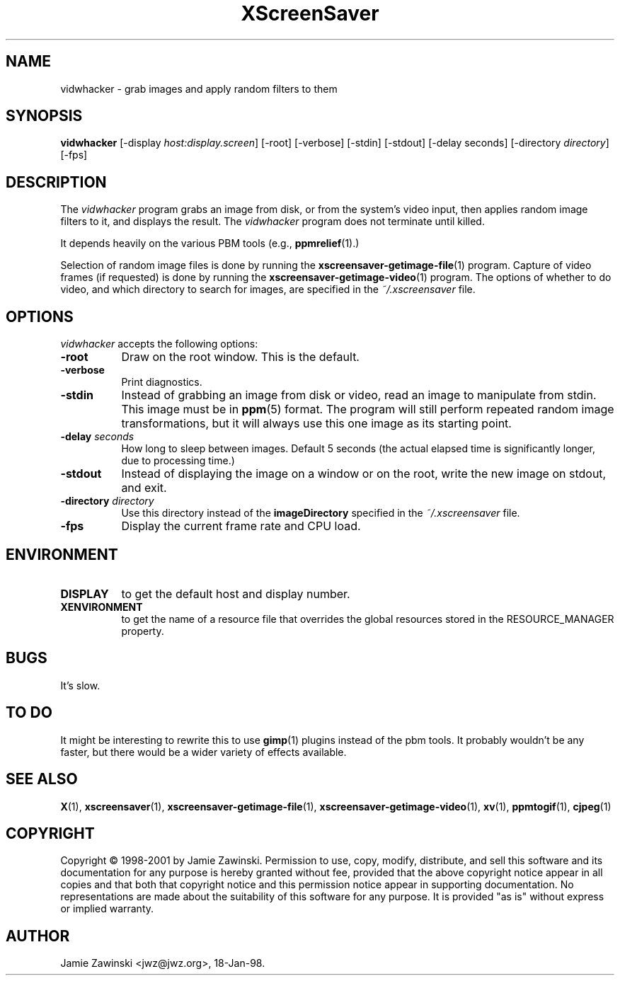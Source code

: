 .TH XScreenSaver 1 "17-Jun-99" "X Version 11"
.SH NAME
vidwhacker - grab images and apply random filters to them
.SH SYNOPSIS
.B vidwhacker
[\-display \fIhost:display.screen\fP] [\-root] [\-verbose]
[\-stdin] [\-stdout] [\-delay seconds]
[-directory \fIdirectory\fP]
[\-fps]
.SH DESCRIPTION
The \fIvidwhacker\fP program grabs an image from disk, or  from the
system's video input, then applies random image filters to it, and
displays the result.  The \fIvidwhacker\fP program does not terminate
until killed.  

It depends heavily on the various PBM tools (e.g.,
.BR ppmrelief (1).)

Selection of random image files is done by running the
.BR xscreensaver-getimage-file (1)
program.  Capture of video frames (if requested) is done by running the
.BR xscreensaver-getimage-video (1)
program.  The options of whether to do video, and which directory to 
search for images, are specified in the \fI~/.xscreensaver\fP file.
.SH OPTIONS
.I vidwhacker
accepts the following options:
.TP 8
.B \-root
Draw on the root window.  This is the default.
.TP 8
.B \-verbose
Print diagnostics.
.TP 8
.B \-stdin
Instead of grabbing an image from disk or video, read an image
to manipulate from stdin.  This image must be in
.BR ppm (5)
format.  The program will still perform repeated random image 
transformations, but it will always use this one image as its starting point.
.TP 8
.B \-delay \fIseconds\fP
How long to sleep between images.  Default 5 seconds (the actual
elapsed time is significantly longer, due to processing time.)
.TP 8
.B \-stdout
Instead of displaying the image on a window or on the root, write the new
image on stdout, and exit.
.TP 8
.B \-directory \fIdirectory\fP
Use this directory instead of the \fBimageDirectory\fP specified in 
the \fI~/.xscreensaver\fP file.
.TP 8
.B \-fps
Display the current frame rate and CPU load.
.SH ENVIRONMENT
.PP
.TP 8
.B DISPLAY
to get the default host and display number.
.TP 8
.B XENVIRONMENT
to get the name of a resource file that overrides the global resources
stored in the RESOURCE_MANAGER property.
.SH BUGS
It's slow.
.SH TO DO
It might be interesting to rewrite this to use
.BR gimp (1)
plugins instead of the pbm tools.  It probably wouldn't be any faster,
but there would be a wider variety of effects available.
.SH SEE ALSO
.BR X (1),
.BR xscreensaver (1),
.BR xscreensaver-getimage-file (1),
.BR xscreensaver-getimage-video (1),
.BR xv (1),
.BR ppmtogif (1),
.BR cjpeg (1)
.SH COPYRIGHT
Copyright \(co 1998-2001 by Jamie Zawinski.  Permission to use, copy, modify, 
distribute, and sell this software and its documentation for any purpose is 
hereby granted without fee, provided that the above copyright notice appear 
in all copies and that both that copyright notice and this permission notice
appear in supporting documentation.  No representations are made about the 
suitability of this software for any purpose.  It is provided "as is" without
express or implied warranty.
.SH AUTHOR
Jamie Zawinski <jwz@jwz.org>, 18-Jan-98.
